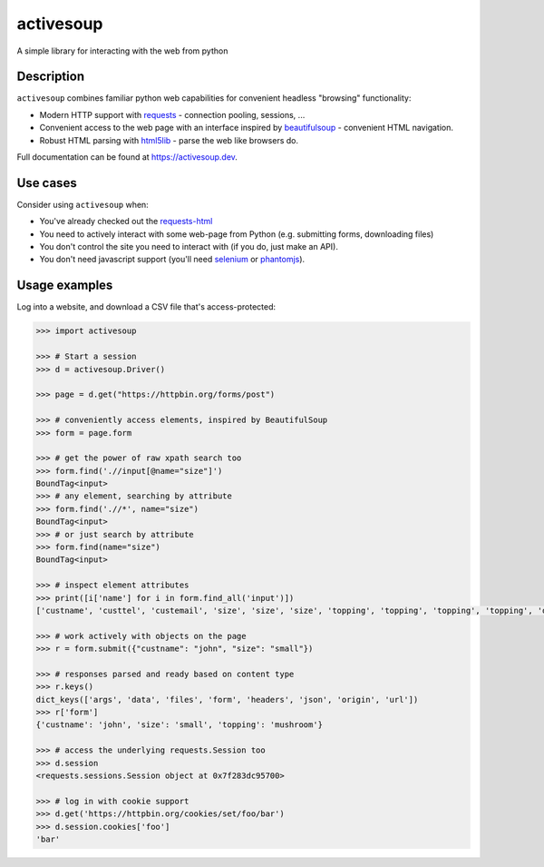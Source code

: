 activesoup
==========

.. image:: https://github.com/jelford/activesoup/workflows/Build/badge.svg
    :target: https://github.com/jelford/activesoup/actions?query=workflow%3Abuild

.. image:: https://img.shields.io/pypi/v/activesoup.svg?maxAge=3600
    :target: https://pypi.python.org/pypi?:action=display&name=activesoup

A simple library for interacting with the web from python

Description
-----------

``activesoup`` combines familiar python web capabilities for convenient
headless "browsing" functionality:

* Modern HTTP support with `requests <https://docs.python-requests.org/>`__ -
  connection pooling, sessions, ...
* Convenient access to the web page with an interface inspired by
  `beautifulsoup <https://www.crummy.com/software/BeautifulSoup/>`__ -
  convenient HTML navigation.
* Robust HTML parsing with
  `html5lib <https://html5lib.readthedocs.org/en/latest/>`__ - parse the web
  like browsers do.

Full documentation can be found at https://activesoup.dev.

Use cases
---------

Consider using ``activesoup`` when:

* You've already checked out the `requests-html <https://github.com/kennethreitz/requests-html>`__
* You need to actively interact with some web-page from Python (e.g. submitting
  forms, downloading files)
* You don't control the site you need to interact with (if you do, just make an
  API).
* You don't need javascript support (you'll need
  `selenium <http://www.seleniumhq.org/projects/webdriver/>`__ or
  `phantomjs <http://phantomjs.org/>`__).

Usage examples
--------------

Log into a website, and download a CSV file that's access-protected:

.. code-block:: python

    >>> import activesoup

    >>> # Start a session
    >>> d = activesoup.Driver()

    >>> page = d.get("https://httpbin.org/forms/post")

    >>> # conveniently access elements, inspired by BeautifulSoup
    >>> form = page.form

    >>> # get the power of raw xpath search too
    >>> form.find('.//input[@name="size"]')
    BoundTag<input>
    >>> # any element, searching by attribute
    >>> form.find('.//*', name="size")
    BoundTag<input>
    >>> # or just search by attribute
    >>> form.find(name="size")
    BoundTag<input>

    >>> # inspect element attributes
    >>> print([i['name'] for i in form.find_all('input')])
    ['custname', 'custtel', 'custemail', 'size', 'size', 'size', 'topping', 'topping', 'topping', 'topping', 'delivery']

    >>> # work actively with objects on the page
    >>> r = form.submit({"custname": "john", "size": "small"})

    >>> # responses parsed and ready based on content type
    >>> r.keys()
    dict_keys(['args', 'data', 'files', 'form', 'headers', 'json', 'origin', 'url'])
    >>> r['form']
    {'custname': 'john', 'size': 'small', 'topping': 'mushroom'}

    >>> # access the underlying requests.Session too
    >>> d.session
    <requests.sessions.Session object at 0x7f283dc95700>

    >>> # log in with cookie support
    >>> d.get('https://httpbin.org/cookies/set/foo/bar')
    >>> d.session.cookies['foo']
    'bar'
